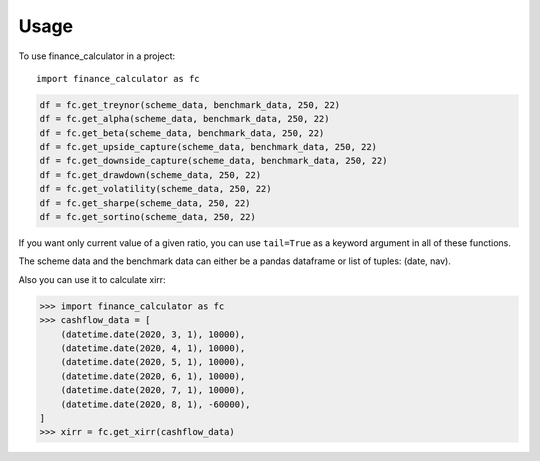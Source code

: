=====
Usage
=====

To use finance_calculator in a project::

	import finance_calculator as fc


.. code-block:: python

    df = fc.get_treynor(scheme_data, benchmark_data, 250, 22)
    df = fc.get_alpha(scheme_data, benchmark_data, 250, 22)
    df = fc.get_beta(scheme_data, benchmark_data, 250, 22)
    df = fc.get_upside_capture(scheme_data, benchmark_data, 250, 22)
    df = fc.get_downside_capture(scheme_data, benchmark_data, 250, 22)
    df = fc.get_drawdown(scheme_data, 250, 22)
    df = fc.get_volatility(scheme_data, 250, 22)
    df = fc.get_sharpe(scheme_data, 250, 22)
    df = fc.get_sortino(scheme_data, 250, 22)


If you want only current value of a given ratio, you can use ``tail=True`` as a keyword argument in all of these functions.

The scheme data and the benchmark data can either be a pandas dataframe or list of tuples: (date, nav).

Also you can use it to calculate xirr:

.. code-block:: python

    >>> import finance_calculator as fc
    >>> cashflow_data = [
        (datetime.date(2020, 3, 1), 10000),
        (datetime.date(2020, 4, 1), 10000),
        (datetime.date(2020, 5, 1), 10000),
        (datetime.date(2020, 6, 1), 10000),
        (datetime.date(2020, 7, 1), 10000),
        (datetime.date(2020, 8, 1), -60000),
    ]
    >>> xirr = fc.get_xirr(cashflow_data)
